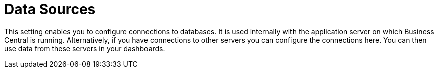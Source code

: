 [[business_central_settings_data_sources]]
= Data Sources

This setting enables you to configure connections to databases. It is used internally with the application server on which Business Central is running. Alternatively, if you have connections to other servers you can configure the connections here. You can then use data from these servers in your dashboards.
